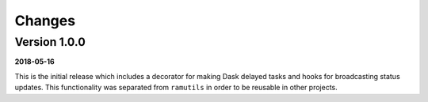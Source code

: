 Changes
=======

Version 1.0.0
-------------

**2018-05-16**

This is the initial release which includes a decorator for making Dask delayed
tasks and hooks for broadcasting status updates. This functionality was
separated from ``ramutils`` in order to be reusable in other projects.
